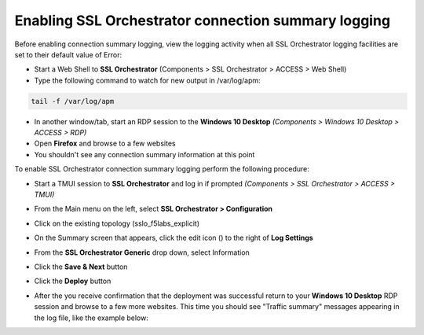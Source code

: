.. role:: red

Enabling SSL Orchestrator connection summary logging
~~~~~~~~~~~~~~~~~~~~~~~~~~~~~~~~~~~~~~~~~~~~~~~~~~~~

Before enabling connection summary logging, view the logging activity when all SSL Orchestrator logging facilities are set to their default value of Error:

- Start a Web Shell to **SSL Orchestrator** (Components > SSL Orchestrator > ACCESS > Web Shell)

- Type the following command to watch for new output in /var/log/apm:

.. code-block:: bash
  
   tail -f /var/log/apm

- In another window/tab, start an RDP session to the **Windows 10 Desktop** *(Components > Windows 10 Desktop > ACCESS > RDP)*

- Open **Firefox** and browse to a few websites

- You shouldn't see any connection summary information at this point

To enable SSL Orchestrator connection summary logging perform the following procedure:

- Start a TMUI session to **SSL Orchestrator** and log in if prompted *(Components > SSL Orchestrator > ACCESS > TMUI)*

- From the Main menu on the left, select **SSL Orchestrator > Configuration**

- Click on the existing topology (:red:`sslo_f5labs_explicit`)

- On the Summary screen that appears, click the edit icon (|pencil|) to the right of **Log Settings**

- From the **SSL Orchestrator Generic** drop down, select :red:`Information`

- Click the **Save & Next** button

- Click the **Deploy** button

- After the you receive confirmation that the deployment was successful return to your **Windows 10 Desktop** RDP session and browse to a few more websites. This time you should see "Traffic summary" messages appearing in the log file, like the example below:

  |sslo-generic-info-log|

.. |pencil| image:: ../images/pencil.png
   :width: 20px
   :height: 20px
   :alt: Pencil Icon
.. |sslo-generic-info-log| image:: ../images/sslo-generic-info-log.png
   :width: 1188px
   :height: 228px
   :alt: SSL Orchestrator Generic Information Level Logging